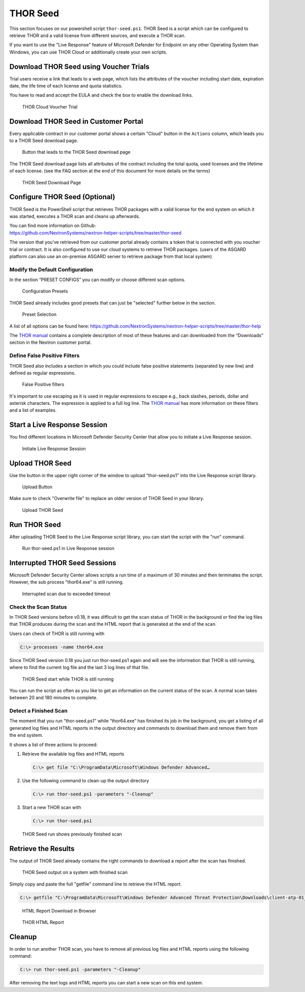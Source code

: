 
THOR Seed
=========

This section focuses on our powershell script ``thor-seed.ps1``.
THOR Seed is a script which can be configured to retrieve THOR
and a valid license from different sources, and execute a THOR scan.

If you want to use the "Live Response" feature of Microsoft Defender
for Endpoint on any other Operating System than Windows, you can use
THOR Cloud or additionally create your own scripts.

Download THOR Seed using Voucher Trials
---------------------------------------

Trial users receive a link that leads to a web page, which lists the
attributes of the voucher including start date, expiration date,
the life time of each license and quota statistics.

You have to read and accept the EULA and check the box to enable the
download links.

.. figure:: ../images/thor-seed-download.png
   :alt: THOR Cloud Voucher Trial

   THOR Cloud Voucher Trial

Download THOR Seed in Customer Portal
-------------------------------------

Every applicable contract in our customer portal shows a certain "Cloud" button
in the ``Actions`` column, which leads you to a THOR Seed download page.

.. figure:: ../images/thor-seed-portal.png
   :alt: "Cloud" Button that leads to the THOR Seed download page

   Button that leads to the THOR Seed download page

The THOR Seed download page lists all attributes of the contract
including the total quota, used licenses and the lifetime of each
license. (see the FAQ section at the end of this document for more
details on the terms)

.. figure:: ../images/thor-seed-download-portal.png
   :alt: THOR Seed Download Page

   THOR Seed Download Page

Configure THOR Seed (Optional)
------------------------------

THOR Seed is the PowerShell script that retrieves THOR packages with a
valid license for the end system on which it was started, executes a
THOR scan and cleans up afterwards.

| You can find more information on Github:
| https://github.com/NextronSystems/nextron-helper-scripts/tree/master/thor-seed

The version that you've retrieved from our customer portal already
contains a token that is connected with you voucher trial or contract.
It is also configured to use our cloud systems to retrieve THOR
packages. (users of the ASGARD platform can also use an on-premise
ASGARD server to retrieve package from that local system)

Modify the Default Configuration
^^^^^^^^^^^^^^^^^^^^^^^^^^^^^^^^

In the section “PRESET CONFIGS” you can modify or choose different scan
options.

.. figure:: ../images/thor-seed-preset-config.png
   :alt: Configuration Presets

   Configuration Presets

THOR Seed already includes good presets that can just be "selected"
further below in the section.

.. figure:: ../images/thor-seed-preset.png
   :alt: Preset Selection

   Preset Selection

A list of all options can be found here:
https://github.com/NextronSystems/nextron-helper-scripts/tree/master/thor-help

The `THOR manual <https://thor-manual.nextron-systems.com/en/latest/>`_ contains a complete description of most of these
features and can downloaded from the “Downloads” section in the Nextron
customer portal.

Define False Positive Filters
^^^^^^^^^^^^^^^^^^^^^^^^^^^^^

THOR Seed also includes a section in which you could include false
positive statements (separated by new line) and defined as regular
expressions.

.. figure:: ../images/thor-seed-fp-filters.png
   :alt: False Positive filters

   False Positive filters

It's important to use escaping as it is used in regular expressions to
escape e.g., back slashes, periods, dollar and asterisk characters. The
expression is applied to a full log line. The `THOR manual <https://thor-manual.nextron-systems.com/en/latest/>`_ has more
information on these filters and a list of examples.

Start a Live Response Session
-----------------------------

You find different locations in Microsoft Defender Security Center that
allow you to initiate a Live Response session.

.. figure:: ../images/initiate-live-response-session.png
   :alt: Initiate Live Response Session

   Initiate Live Response Session

Upload THOR Seed
----------------

Use the button in the upper right corner of the window to upload
"thor-seed.ps1" into the Live Response script library.

.. figure:: ../images/live-response-upload-script.png
   :alt: Upload Button

   Upload Button

Make sure to check "Overwrite file" to replace an older version of THOR
Seed in your library.

.. figure:: ../images/upload-thor-seed.png
   :alt: Upload THOR Seed

   Upload THOR Seed

Run THOR Seed
-------------

After uploading THOR Seed to the Live Response script library, you can
start the script with the "run" command.

.. figure:: ../images/run-thor-seed.png
   :alt: Run thor-seed.ps1 in Live Response session

   Run thor-seed.ps1 in Live Response session

Interrupted THOR Seed Sessions
------------------------------

Microsoft Defender Security Center allows scripts a run time of a
maximum of 30 minutes and then terminates the script. However, the sub
process "thor64.exe" is still running.

.. figure:: ../images/thor-seed-timeout.png
   :alt: Interrupted scan due to exceeded timeout
 
   Interrupted scan due to exceeded timeout

Check the Scan Status
^^^^^^^^^^^^^^^^^^^^^

In THOR Seed versions before v0.18, it was difficult to get the scan
status of THOR in the background or find the log files that THOR
produces during the scan and the HTML report that is generated at the
end of the scan.

Users can check of THOR is still running with

.. code-block:: doscon

   C:\> processes -name thor64.exe


Since THOR Seed version 0.18 you just run thor-seed.ps1 again and will
see the information that THOR is still running, where to find the
current log file and the last 3 log lines of that file.

.. figure:: ../images/thor-seed-console-output.png
   :alt: THOR Seed start while THOR is still running

   THOR Seed start while THOR is still running

You can run the script as often as you like to get an information on the
current status of the scan. A normal scan takes between 20 and 180
minutes to complete.

Detect a Finished Scan
^^^^^^^^^^^^^^^^^^^^^^

The moment that you run “thor-seed.ps1” while “thor64.exe” has finished
its job in the background, you get a listing of all generated log files
and HTML reports in the output directory and commands to download them
and remove them from the end system.

It shows a list of three actions to proceed:

1. Retrieve the available log files and HTML reports
   
   .. code-block:: doscon
      
      C:\> get file "C:\ProgramData\Microsoft\Windows Defender Advanced…

2. Use the following command to clean-up the output directory
   
   .. code-block:: doscon
   
      C:\> run thor-seed.ps1 -parameters "-Cleanup"

3. Start a new THOR scan with
   
   .. code-block:: doscon
   
      C:\> run thor-seed.ps1

.. figure:: ../images/thor-seed-finished.png
   :alt: THOR Seed run shows previously finished scan

   THOR Seed run shows previously finished scan

Retrieve the Results
--------------------

The output of THOR Seed already contains the right commands to download
a report after the scan has finished.

.. figure:: ../images/thor-seed-retrive-results-1.png
   :alt: THOR Seed output on a system with finished scan

   THOR Seed output on a system with finished scan

Simply copy and paste the full "getfile" command line to retrieve the
HTML report.

.. code-block:: doscon
   
   C:\> getfile "C:\ProgramData\Microsoft\Windows Defender Advanced Threat Protection\Downloads\client-atp-01_thor_2021-02-02_1817.html"

.. figure:: ../images/thor-seed-retrive-results-2.png
   :alt: 

   HTML Report Download in Browser

.. figure:: ../images/thor-html-report.png
   :alt: THOR HTML Report

   THOR HTML Report

Cleanup 
-------

In order to run another THOR scan, you have to remove all previous log
files and HTML reports using the following command:

.. code-block:: doscon
   
   C:\> run thor-seed.ps1 -parameters "-Cleanup"

After removing the text logs and HTML reports you can start a new scan
on this end system.